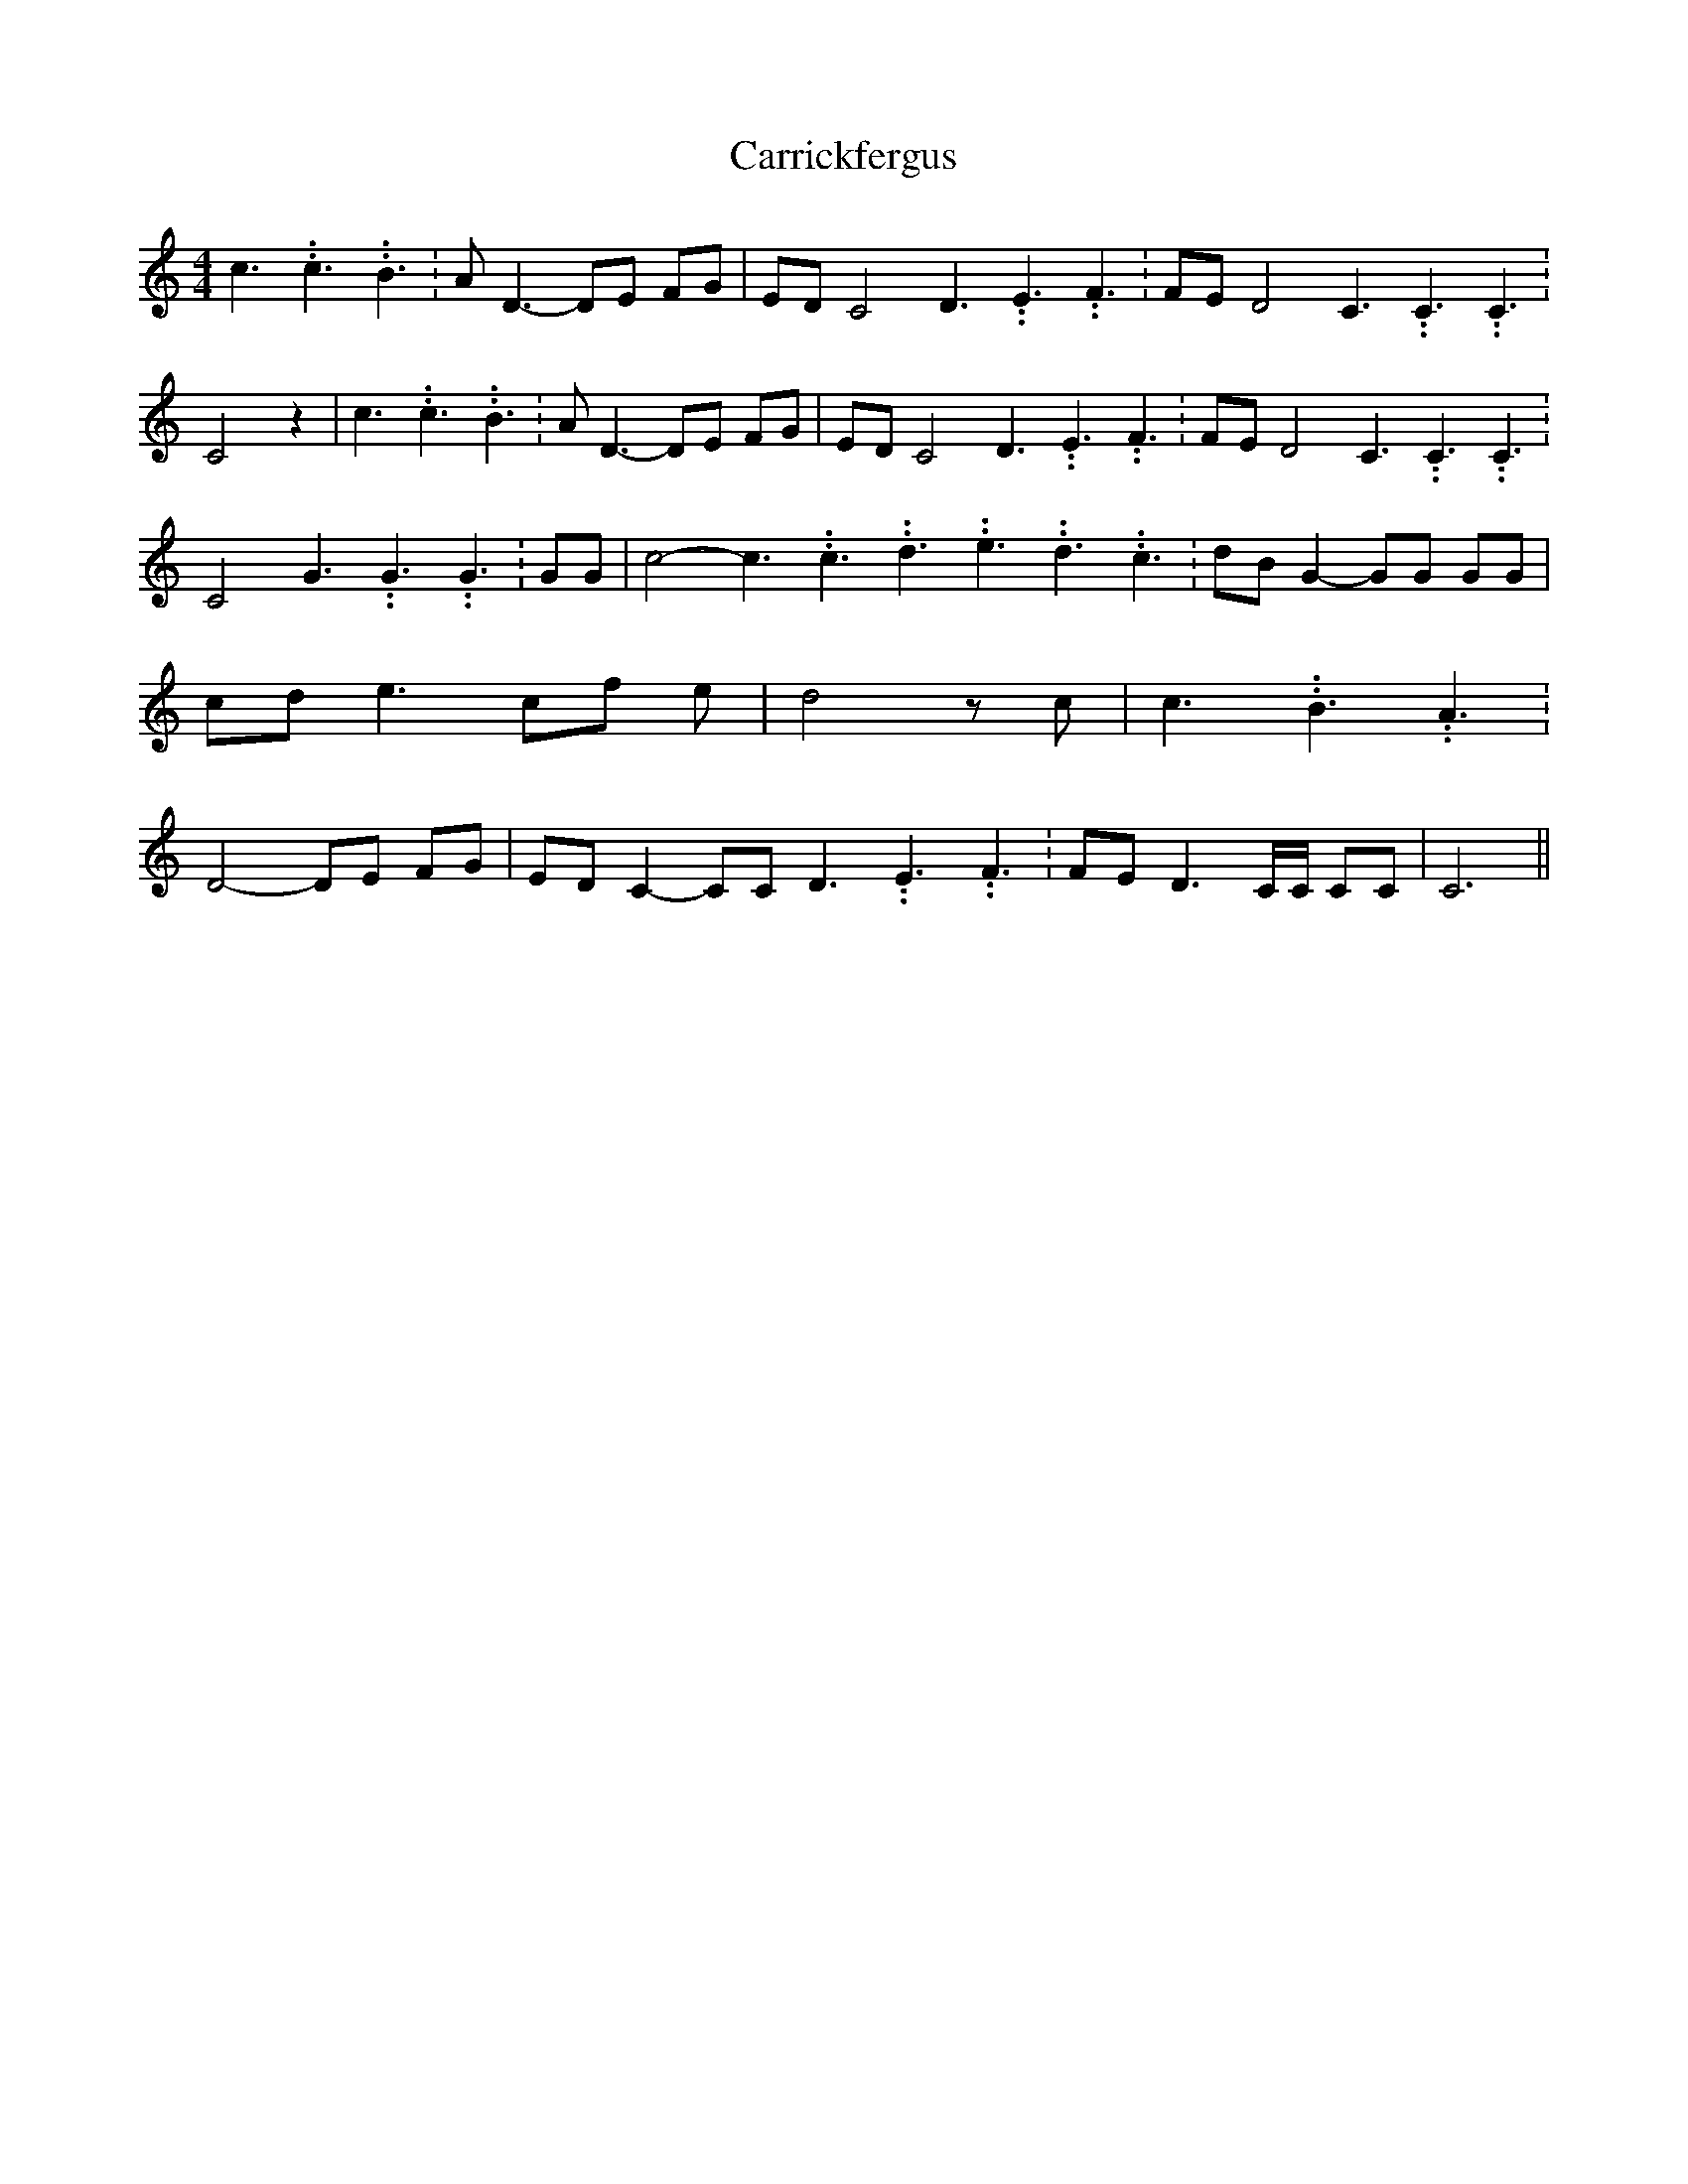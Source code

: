 % Generated more or less automatically by swtoabc by Erich Rickheit KSC
X:1
T:Carrickfergus
M:4/4
L:1/8
K:C
 c3.99999962500005/5.99999925000009 c3.99999962500005/5.99999925000009 B3.99999962500005/5.99999925000009|\
 A- D3- DE FG|E-D C4 D3.99999962500005/5.99999925000009 E3.99999962500005/5.99999925000009 F3.99999962500005/5.99999925000009|\
F-E D4 C3.99999962500005/5.99999925000009 C3.99999962500005/5.99999925000009 C3.99999962500005/5.99999925000009|\
 C4 z2| c3.99999962500005/5.99999925000009 c3.99999962500005/5.99999925000009 B3.99999962500005/5.99999925000009|\
 A D3- DE FG|E-D C4 D3.99999962500005/5.99999925000009 E3.99999962500005/5.99999925000009 F3.99999962500005/5.99999925000009|\
F-E D4 C3.99999962500005/5.99999925000009 C3.99999962500005/5.99999925000009 C3.99999962500005/5.99999925000009|\
 C4 G3.99999962500005/5.99999925000009 G3.99999962500005/5.99999925000009 G3.99999962500005/5.99999925000009|\
 GG| c4- c3.99999962500005/5.99999925000009 c3.99999962500005/5.99999925000009 d3.99999962500005/5.99999925000009 e3.99999962500005/5.99999925000009 d3.99999962500005/5.99999925000009 c3.99999962500005/5.99999925000009|\
d-B G2- GG GG|c-d e3 cf e| d4 z c| c3.99999962500005/5.99999925000009 B3.99999962500005/5.99999925000009 A3.99999962500005/5.99999925000009|\
 D4- DE FG|E-D C2- CC D3.99999962500005/5.99999925000009 E3.99999962500005/5.99999925000009 F3.99999962500005/5.99999925000009|\
F-E D3 C/2C/2 CC| C6||

